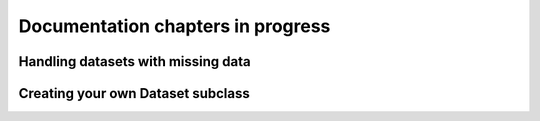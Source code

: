 Documentation chapters in progress
====================================

Handling datasets with missing data
-----------------------------------

Creating your own Dataset subclass
----------------------------------
